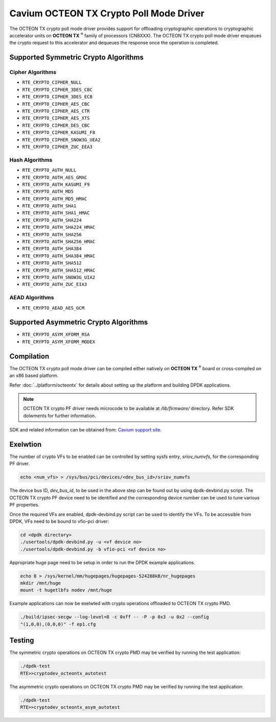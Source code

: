 .. SPDX-License-Identifier: BSD-3-Clause
   Copyright(c) 2018 Cavium, Inc

Cavium OCTEON TX Crypto Poll Mode Driver
========================================

The OCTEON TX crypto poll mode driver provides support for offloading
cryptographic operations to cryptographic accelerator units on
**OCTEON TX** :sup:`®` family of processors (CN8XXX). The OCTEON TX crypto
poll mode driver enqueues the crypto request to this accelerator and dequeues
the response once the operation is completed.

Supported Symmetric Crypto Algorithms
-------------------------------------

Cipher Algorithms
~~~~~~~~~~~~~~~~~

* ``RTE_CRYPTO_CIPHER_NULL``
* ``RTE_CRYPTO_CIPHER_3DES_CBC``
* ``RTE_CRYPTO_CIPHER_3DES_ECB``
* ``RTE_CRYPTO_CIPHER_AES_CBC``
* ``RTE_CRYPTO_CIPHER_AES_CTR``
* ``RTE_CRYPTO_CIPHER_AES_XTS``
* ``RTE_CRYPTO_CIPHER_DES_CBC``
* ``RTE_CRYPTO_CIPHER_KASUMI_F8``
* ``RTE_CRYPTO_CIPHER_SNOW3G_UEA2``
* ``RTE_CRYPTO_CIPHER_ZUC_EEA3``

Hash Algorithms
~~~~~~~~~~~~~~~

* ``RTE_CRYPTO_AUTH_NULL``
* ``RTE_CRYPTO_AUTH_AES_GMAC``
* ``RTE_CRYPTO_AUTH_KASUMI_F9``
* ``RTE_CRYPTO_AUTH_MD5``
* ``RTE_CRYPTO_AUTH_MD5_HMAC``
* ``RTE_CRYPTO_AUTH_SHA1``
* ``RTE_CRYPTO_AUTH_SHA1_HMAC``
* ``RTE_CRYPTO_AUTH_SHA224``
* ``RTE_CRYPTO_AUTH_SHA224_HMAC``
* ``RTE_CRYPTO_AUTH_SHA256``
* ``RTE_CRYPTO_AUTH_SHA256_HMAC``
* ``RTE_CRYPTO_AUTH_SHA384``
* ``RTE_CRYPTO_AUTH_SHA384_HMAC``
* ``RTE_CRYPTO_AUTH_SHA512``
* ``RTE_CRYPTO_AUTH_SHA512_HMAC``
* ``RTE_CRYPTO_AUTH_SNOW3G_UIA2``
* ``RTE_CRYPTO_AUTH_ZUC_EIA3``

AEAD Algorithms
~~~~~~~~~~~~~~~

* ``RTE_CRYPTO_AEAD_AES_GCM``

Supported Asymmetric Crypto Algorithms
--------------------------------------

* ``RTE_CRYPTO_ASYM_XFORM_RSA``
* ``RTE_CRYPTO_ASYM_XFORM_MODEX``


Compilation
-----------

The OCTEON TX crypto poll mode driver can be compiled either natively on
**OCTEON TX** :sup:`®` board or cross-compiled on an x86 based platform.

Refer :doc:`../platform/octeontx` for details about setting up the platform
and building DPDK applications.

.. note::

   OCTEON TX crypto PF driver needs microcode to be available at `/lib/firmware/` directory.
   Refer SDK dolwments for further information.

SDK and related information can be obtained from: `Cavium support site <https://support.cavium.com/>`_.

Exelwtion
---------

The number of crypto VFs to be enabled can be controlled by setting sysfs entry,
`sriov_numvfs`, for the corresponding PF driver.

.. code-block:: console

        echo <num_vfs> > /sys/bus/pci/devices/<dev_bus_id>/sriov_numvfs

The device bus ID, `dev_bus_id`, to be used in the above step can be found out
by using dpdk-devbind.py script. The OCTEON TX crypto PF device need to be
identified and the corresponding device number can be used to tune various PF
properties.


Once the required VFs are enabled, dpdk-devbind.py script can be used to
identify the VFs. To be accessible from DPDK, VFs need to be bound to vfio-pci
driver:

.. code-block:: console

        cd <dpdk directory>
        ./usertools/dpdk-devbind.py -u <vf device no>
        ./usertools/dpdk-devbind.py -b vfio-pci <vf device no>

Appropriate huge page need to be setup in order to run the DPDK example
applications.

.. code-block:: console

        echo 8 > /sys/kernel/mm/hugepages/hugepages-524288kB/nr_hugepages
        mkdir /mnt/huge
        mount -t hugetlbfs nodev /mnt/huge

Example applications can now be exelwted with crypto operations offloaded to
OCTEON TX crypto PMD.

.. code-block:: console

        ./build/ipsec-secgw --log-level=8 -c 0xff -- -P -p 0x3 -u 0x2 --config
        "(1,0,0),(0,0,0)" -f ep1.cfg

Testing
-------

The symmetric crypto operations on OCTEON TX crypto PMD may be verified by running the test
application:

.. code-block:: console

        ./dpdk-test
        RTE>>cryptodev_octeontx_autotest

The asymmetric crypto operations on OCTEON TX crypto PMD may be verified by running the test
application:

.. code-block:: console

        ./dpdk-test
        RTE>>cryptodev_octeontx_asym_autotest

